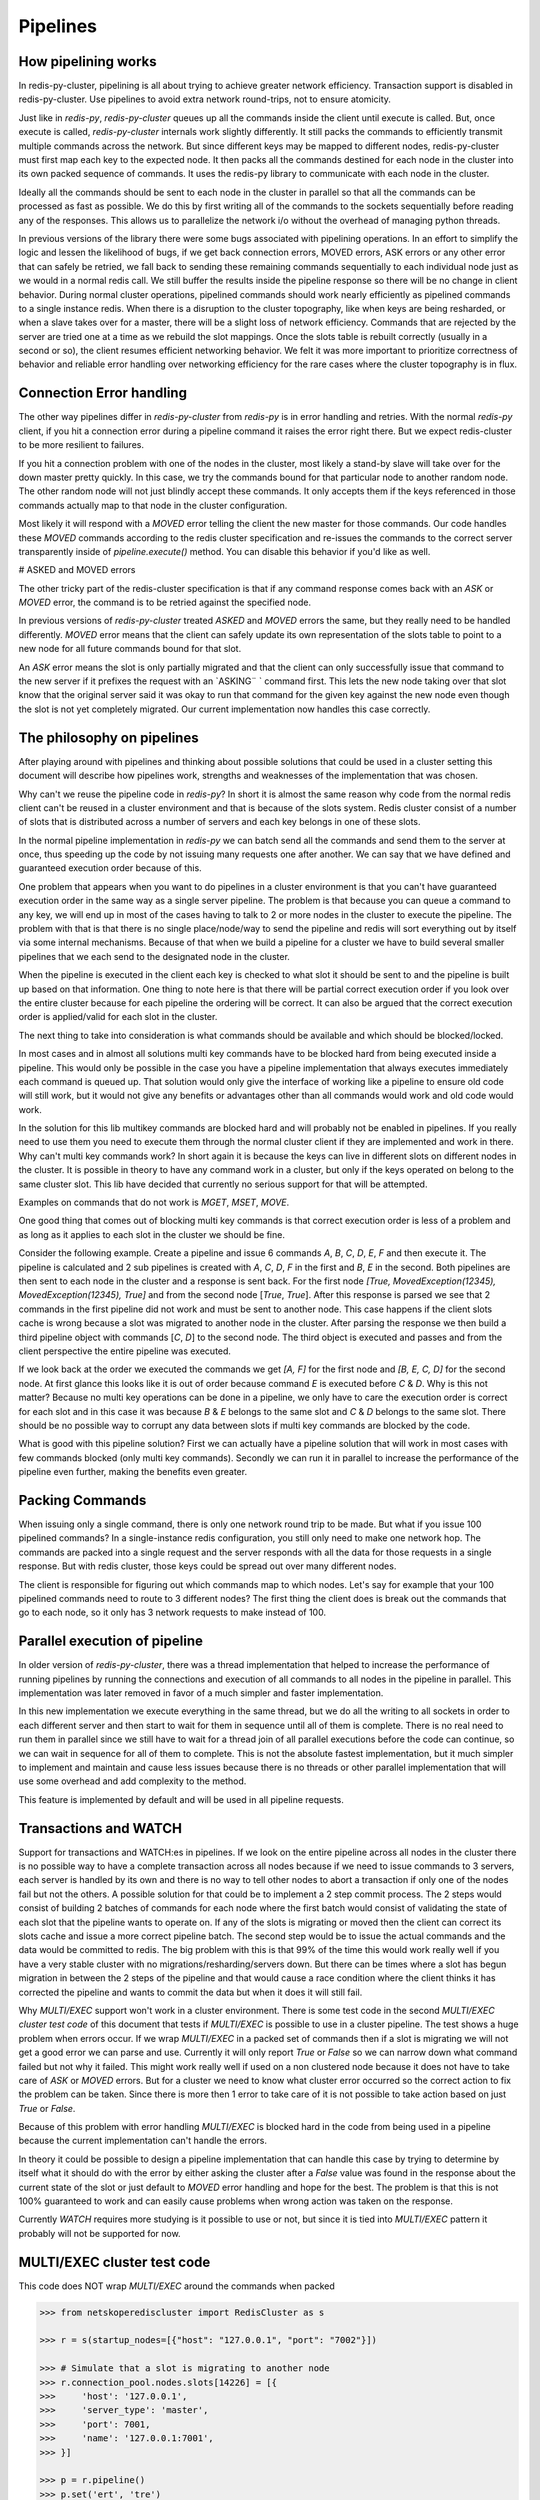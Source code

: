 Pipelines
=========


How pipelining works
--------------------

In redis-py-cluster, pipelining is all about trying to achieve greater network efficiency. Transaction support is disabled in redis-py-cluster. Use pipelines to avoid extra network round-trips, not to ensure atomicity.

Just like in `redis-py`, `redis-py-cluster` queues up all the commands inside the client until execute is called. But, once execute is called, `redis-py-cluster` internals work slightly differently. It still packs the commands to efficiently transmit multiple commands across the network. But since different keys may be mapped to different nodes, redis-py-cluster must first map each key to the expected node. It then packs all the commands destined for each node in the cluster into its own packed sequence of commands. It uses the redis-py library to communicate with each node in the cluster.

Ideally all the commands should be sent to each node in the cluster in parallel so that all the commands can be processed as fast as possible. We do this by first writing all of the commands to the sockets sequentially before reading any of the responses. This allows us to parallelize the network i/o without the overhead of managing python threads.

In previous versions of the library there were some bugs associated with pipelining operations. In an effort to simplify the logic and lessen the likelihood of bugs, if we get back connection errors, MOVED errors, ASK errors or any other error that can safely be retried, we fall back to sending these remaining commands sequentially to each individual node just as we would in a normal redis call. We still buffer the results inside the pipeline response so there will be no change in client behavior. During normal cluster operations, pipelined commands should work nearly efficiently as pipelined commands to a single instance redis. When there is a disruption to the cluster topography, like when keys are being resharded, or when a slave takes over for a master, there will be a slight loss of network efficiency. Commands that are rejected by the server are tried one at a time as we rebuild the slot mappings. Once the slots table is rebuilt correctly (usually in a second or so), the client resumes efficient networking behavior. We felt it was more important to prioritize correctness of behavior and reliable error handling over networking efficiency for the rare cases where the cluster topography is in flux.



Connection Error handling
-------------------------

The other way pipelines differ in `redis-py-cluster` from `redis-py` is in error handling and retries. With the normal `redis-py` client, if you hit a connection error during a pipeline command it raises the error right there. But we expect redis-cluster to be more resilient to failures.

If you hit a connection problem with one of the nodes in the cluster, most likely a stand-by slave will take over for the down master pretty quickly. In this case, we try the commands bound for that particular node to another random node. The other random node will not just blindly accept these commands. It only accepts them if the keys referenced in those commands actually map to that node in the cluster configuration.

Most likely it will respond with a `MOVED` error telling the client the new master for those commands. Our code handles these `MOVED` commands according to the redis cluster specification and re-issues the commands to the correct server transparently inside of `pipeline.execute()` method. You can disable this behavior if you'd like as well.


# ASKED and MOVED errors

The other tricky part of the redis-cluster specification is that if any command response comes back with an `ASK` or `MOVED` error, the command is to be retried against the specified node.

In previous versions of `redis-py-cluster` treated `ASKED` and `MOVED` errors the same, but they really need to be handled differently. `MOVED` error means that the client can safely update its own representation of the slots table to point to a new node for all future commands bound for that slot.

An `ASK` error means the slot is only partially migrated and that the client can only successfully issue that command to the new server if it prefixes the request with an `ASKING¨ ` command first. This lets the new node taking over that slot know that the original server said it was okay to run that command for the given key against the new node even though the slot is not yet completely migrated. Our current implementation now handles this case correctly.



The philosophy on pipelines
---------------------------

After playing around with pipelines and thinking about possible solutions that could be used in a cluster setting this document will describe how pipelines work, strengths and weaknesses of the implementation that was chosen.

Why can't we reuse the pipeline code in `redis-py`? In short it is almost the same reason why code from the normal redis client can't be reused in a cluster environment and that is because of the slots system. Redis cluster consist of a number of slots that is distributed across a number of servers and each key belongs in one of these slots.

In the normal pipeline implementation in `redis-py` we can batch send all the commands and send them to the server at once, thus speeding up the code by not issuing many requests one after another. We can say that we have defined and guaranteed execution order because of this.

One problem that appears when you want to do pipelines in a cluster environment is that you can't have guaranteed execution order in the same way as a single server pipeline. The problem is that because you can queue a command to any key, we will end up in most of the cases having to talk to 2 or more nodes in the cluster to execute the pipeline. The problem with that is that there is no single place/node/way to send the pipeline and redis will sort everything out by itself via some internal mechanisms. Because of that when we build a pipeline for a cluster we have to build several smaller pipelines that we each send to the designated node in the cluster.

When the pipeline is executed in the client each key is checked to what slot it should be sent to and the pipeline is built up based on that information. One thing to note here is that there will be partial correct execution order if you look over the entire cluster because for each pipeline the ordering will be correct. It can also be argued that the correct execution order is applied/valid for each slot in the cluster.

The next thing to take into consideration is what commands should be available and which should be blocked/locked.

In most cases and in almost all solutions multi key commands have to be blocked hard from being executed inside a pipeline. This would only be possible in the case you have a pipeline implementation that always executes immediately each command is queued up. That solution would only give the interface of working like a pipeline to ensure old code will still work, but it would not give any benefits or advantages other than all commands would work and old code would work.

In the solution for this lib multikey commands are blocked hard and will probably not be enabled in pipelines. If you really need to use them you need to execute them through the normal cluster client if they are implemented and work in there. Why can't multi key commands work? In short again it is because the keys can live in different slots on different nodes in the cluster. It is possible in theory to have any command work in a cluster, but only if the keys operated on belong to the same cluster slot. This lib have decided that currently no serious support for that will be attempted.

Examples on commands that do not work is `MGET`, `MSET`, `MOVE`.

One good thing that comes out of blocking multi key commands is that correct execution order is less of a problem and as long as it applies to each slot in the cluster we should be fine.

Consider the following example. Create a pipeline and issue 6 commands `A`, `B`, `C`, `D`, `E`, `F` and then execute it. The pipeline is calculated and 2 sub pipelines is created with `A`, `C`, `D`, `F` in the first and `B`, `E` in the second. Both pipelines are then sent to each node in the cluster and a response is sent back. For the first node `[True, MovedException(12345), MovedException(12345), True]` and from the second node [`True`, `True`]. After this response is parsed we see that 2 commands in the first pipeline did not work and must be sent to another node. This case happens if the client slots cache is wrong because a slot was migrated to another node in the cluster. After parsing the response we then build a third pipeline object with commands [`C`, `D`] to the second node. The third object is executed and passes and from the client perspective the entire pipeline was executed.

If we look back at the order we executed the commands we get `[A, F]` for the first node and `[B, E, C, D]` for the second node. At first glance this looks like it is out of order because command `E` is executed before `C` & `D`. Why is this not matter? Because no multi key operations can be done in a pipeline, we only have to care the execution order is correct for each slot and in this case it was because `B` & `E` belongs to the same slot and `C` & `D` belongs to the same slot. There should be no possible way to corrupt any data between slots if multi key commands are blocked by the code.

What is good with this pipeline solution? First we can actually have a pipeline solution that will work in most cases with few commands blocked (only multi key commands). Secondly we can run it in parallel to increase the performance of the pipeline even further, making the benefits even greater.


Packing Commands
----------------

When issuing only a single command, there is only one network round trip to be made. But what if you issue 100 pipelined commands? In a single-instance redis configuration, you still only need to make one network hop. The commands are packed into a single request and the server responds with all the data for those requests in a single response. But with redis cluster, those keys could be spread out over many different nodes. 

The client is responsible for figuring out which commands map to which nodes. Let's say for example that your 100 pipelined commands need to route to 3 different nodes? The first thing the client does is break out the commands that go to each node, so it only has 3 network requests to make instead of 100.


Parallel execution of pipeline
------------------------------

In older version of `redis-py-cluster`, there was a thread implementation that helped to increase the performance of running pipelines by running the connections and execution of all commands to all nodes in the pipeline in parallel. This implementation was later removed in favor of a much simpler and faster implementation.

In this new implementation we execute everything in the same thread, but we do all the writing to all sockets in order to each different server and then start to wait for them in sequence until all of them is complete. There is no real need to run them in parallel since we still have to wait for a thread join of all parallel executions before the code can continue, so we can wait in sequence for all of them to complete. This is not the absolute fastest implementation, but it much simpler to implement and maintain and cause less issues because there is no threads or other parallel implementation that will use some overhead and add complexity to the method.

This feature is implemented by default and will be used in all pipeline requests.



Transactions and WATCH
----------------------

Support for transactions and WATCH:es in pipelines. If we look on the entire pipeline across all nodes in the cluster there is no possible way to have a complete transaction across all nodes because if we need to issue commands to 3 servers, each server is handled by its own and there is no way to tell other nodes to abort a transaction if only one of the nodes fail but not the others. A possible solution for that could be to implement a 2 step commit process. The 2 steps would consist of building 2 batches of commands for each node where the first batch would consist of validating the state of each slot that the pipeline wants to operate on. If any of the slots is migrating or moved then the client can correct its slots cache and issue a more correct pipeline batch. The second step would be to issue the actual commands and the data would be committed to redis. The big problem with this is that 99% of the time this would work really well if you have a very stable cluster with no migrations/resharding/servers down. But there can be times where a slot has begun migration in between the 2 steps of the pipeline and that would cause a race condition where the client thinks it has corrected the pipeline and wants to commit the data but when it does it will still fail.

Why `MULTI/EXEC` support won't work in a cluster environment. There is some test code in the second `MULTI/EXEC cluster test code` of this document that tests if `MULTI/EXEC` is possible to use in a cluster pipeline. The test shows a huge problem when errors occur. If we wrap `MULTI/EXEC` in a packed set of commands then if a slot is migrating we will not get a good error we can parse and use. Currently it will only report `True` or `False` so we can narrow down what command failed but not why it failed. This might work really well if used on a non clustered node because it does not have to take care of `ASK` or `MOVED` errors. But for a cluster we need to know what cluster error occurred so the correct action to fix the problem can be taken. Since there is more then 1 error to take care of it is not possible to take action based on just `True` or `False`.

Because of this problem with error handling `MULTI/EXEC` is blocked hard in the code from being used in a pipeline because the current implementation can't handle the errors.

In theory it could be possible to design a pipeline implementation that can handle this case by trying to determine by itself what it should do with the error by either asking the cluster after a `False` value was found in the response about the current state of the slot or just default to `MOVED` error handling and hope for the best. The problem is that this is not 100% guaranteed to work and can easily cause problems when wrong action was taken on the response.

Currently `WATCH` requires more studying is it possible to use or not, but since it is tied into `MULTI/EXEC` pattern it probably will not be supported for now.



MULTI/EXEC cluster test code
----------------------------

This code does NOT wrap `MULTI/EXEC` around the commands when packed

.. code-block:: python

    >>> from netskoperediscluster import RedisCluster as s

    >>> r = s(startup_nodes=[{"host": "127.0.0.1", "port": "7002"}])

    >>> # Simulate that a slot is migrating to another node
    >>> r.connection_pool.nodes.slots[14226] = [{
    >>>     'host': '127.0.0.1',
    >>>     'server_type': 'master',
    >>>     'port': 7001,
    >>>     'name': '127.0.0.1:7001',
    >>> }]

    >>> p = r.pipeline()
    >>> p.set('ert', 'tre')
    >>> p.set('wer', 'rew')
    >>> print(p.execute())

    ClusterConnection<host=127.0.0.1,port=7001>
    [True, ResponseError('MOVED 14226 127.0.0.1:7002',)]
    ClusterConnection<host=127.0.0.1,port=7002>
    [True]

This code DO wrap MULTI/EXEC around the commands when packed

.. code-block:: python

    >>> from netskoperediscluster import RedisCluster as s

    >>> r = s(startup_nodes=[{"host": "127.0.0.1", "port": "7002"}])

    >>> # Simulate that a slot is migrating to another node
    >>> r.connection_pool.nodes.slots[14226] = [{
    >>>     'host': '127.0.0.1',
    >>>     'server_type': 'master',
    >>>     'port': 7001,
    >>>     'name': '127.0.0.1:7001',
    >>> }]

    >>> p = r.pipeline()
    >>> p.set('ert', 'tre')
    >>> p.set('wer', 'rew')
    >>> print(p.execute())

    ClusterConnection<host=127.0.0.1,port=7001>
    [True, False]



Different pipeline solutions
----------------------------

This section will describe different types of pipeline solutions. It will list their main benefits and weaknesses.

.. note:: 

    This section is mostly random notes and thoughts and not that well written and cleaned up right now. It will be done at some point in the future.



Suggestion one
**************

Simple but yet sequential pipeline. This solution acts more like an interface for the already existing pipeline implementation and only provides a simple backwards compatible interface to ensure that code that exists still will work without any major modifications. This is good because, with this implementation, all commands are run in sequence and it will handle `MOVED` or `ASK` redirections very well and without any problems. The major downside to this solution is that no command is ever batched and run in parallel and thus you do not get any major performance boost from this approach. Another plus is that execution order is preserved across the entire cluster but a major downside is that the commands are no longer atomic on the cluster scale because they are sent in multiple commands to different nodes.

**Good**

 - Sequential execution of the entire pipeline
 - Easy `ASK` or `MOVED` handling

**Bad**

 - No batching of commands aka. no execution speedup



Suggestion two
**************

Current pipeline implementation. This implementation is rather good and works well because it combines the existing pipeline interface and functionality and it also provides a basic handling of `ASK` or `MOVED` errors inside the client. One major downside to this is that execution order is not preserved across the cluster. Although the execution order is somewhat broken if you look at the entire cluster level because commands can be split so that cmd1, cmd3, cmd5 get sent to one server and cmd2, cmd4 gets sent to another server. The order is then broken globally but locally for each server it is preserved and maintained correctly. On the other hand I guess that there can't be any commands that can affect different hashslots within the same command so maybe it really doesn't matter if the execution order is not correct because for each slot/key the order is valid.
There might be some issues with rebuilding the correct response ordering from the scattered data because each command might be in different sub pipelines. But I think that our current code still handles this correctly. I think I have to figure out some weird case where the execution order actually matters. There might be some issues with the nonsupported mget/mset commands that actually performs different sub commands then it currently supports.

**Good**

 - Sequential execution per node

**Bad**

 - Non sequential execution on the entire pipeline
 - Medium difficult `ASK` or `MOVED` handling



Suggestion three
****************

There is a even simpler form of pipelines that can be made where all commands is supported as long as they conform to the same hashslot because REDIS supports that mode of operation. The good thing with this is that since all keys must belong to the same slot there can't be very few `ASK` or `MOVED` errors that happens and if they happen they will be very easy to handle because the entire pipeline is kinda atomic because you talk to the same server and only 1 server. There can't be any multiple server communication happening.

**Good**

 - Super simple `ASK` or `MOVED` handling
 - Sequential execution per slot and through the entire pipeline

**Bad**

 - Single slot per pipeline



Suggestion four
**************

One other solution is the 2 step commit solution where you send for each server 2 batches of commands. The first command should somehow establish that each keyslot is in the correct state and able to handle the data. After the client have received OK from all nodes that all data slots is good to use then it will actually send the real pipeline with all data and commands. The big problem with this approach is that there is a gap between the checking of the slots and the actual sending of the data where things can happen to the already established slots setup. But at the same time there is no possibility of merging these 2 steps because if step 2 is automatically run if step 1 is Ok then the pipeline for the first node that will fail will fail but for the other nodes it will succeed but when it should not because if one command gets `ASK` or `MOVED` redirection then all pipeline objects must be rebuilt to match the new specs/setup and then reissued by the client. The major advantage of this solution is that if you have total control of the redis server and do controlled upgrades when no clients is talking to the server then it can actually work really well because there is no possibility that `ASK` or `MOVED` will triggered by migrations in between the 2 batches.

**Good**

 - Still rather safe because of the 2 step commit solution
 - Handles `ASK` or `MOVED` before committing the data

**Bad**

 - Big possibility of race conditions that can cause problems

